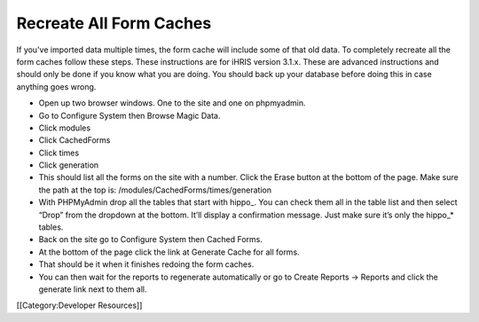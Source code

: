 Recreate All Form Caches
========================

If you've imported data multiple times, the form cache will include some of that old data.  To completely recreate all the form caches follow these steps.  These instructions are for iHRIS version 3.1.x.  These are advanced instructions and should only be done if you know what you are doing.  You should back up your database before doing this in case anything goes wrong.


* Open up two browser windows.  One to the site and one on phpmyadmin.
* Go to Configure System then Browse Magic Data.
* Click modules
* Click CachedForms
* Click times
* Click generation
* This should list all the forms on the site with a number.  Click the Erase button at the bottom of the page.  Make sure the path at the top is: /modules/CachedForms/times/generation
* With PHPMyAdmin drop all the tables that start with hippo_.  You can check them all in the table list and then select “Drop” from the dropdown at the bottom.  It’ll display a confirmation message.  Just make sure it’s only the hippo_* tables.
* Back on the site go to Configure System then Cached Forms.
* At the bottom of the page click the link at Generate Cache for all forms.
* That should be it when it finishes redoing the form caches.
* You can then wait for the reports to regenerate automatically or go to Create Reports -> Reports and click the generate link next to them all.

[[Category:Developer Resources]]
